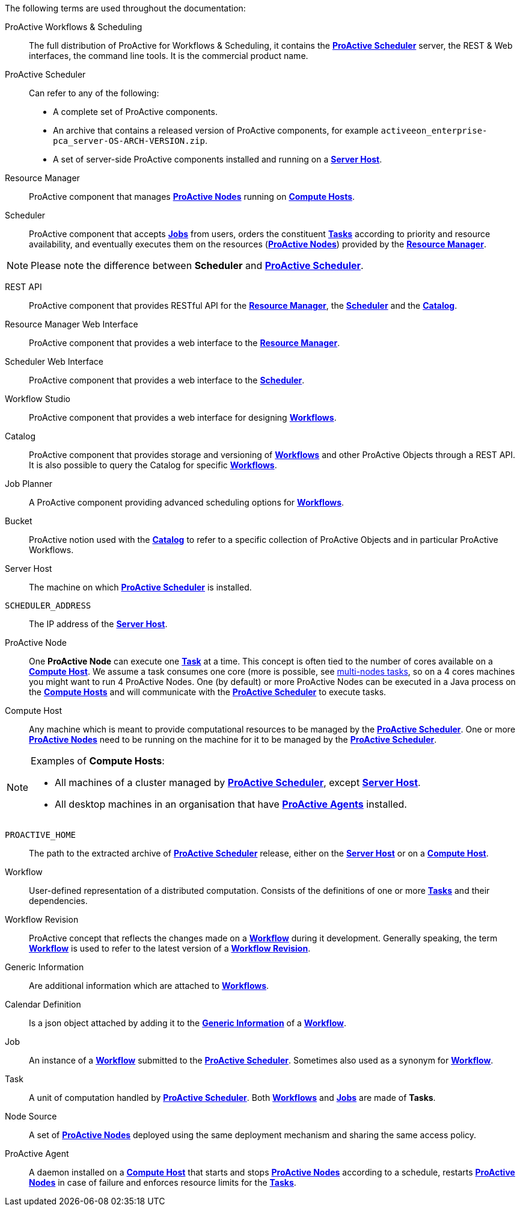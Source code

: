 The following terms are used throughout the documentation:

[[_glossary_proactive_workflows_scheduling]]
ProActive Workflows & Scheduling::
The full distribution of ProActive for Workflows & Scheduling, it contains the <<_glossary_proactive_scheduler,*ProActive Scheduler*>>
 server, the
REST & Web interfaces, the command line tools. It is the commercial product name.

[[_glossary_proactive_scheduler]]
ProActive Scheduler::
Can refer to any of the following:
  * A complete set of ProActive components.
  * An archive that contains a released version of ProActive components, for example `activeeon_enterprise-pca_server-OS-ARCH-VERSION.zip`.
  * A set of server-side ProActive components installed and running on a <<_glossary_server_host,*Server Host*>>.

[[_glossary_resource_manager]]
Resource Manager:: ProActive component that manages <<_glossary_proactive_node,*ProActive Nodes*>> running on <<_glossary_compute_host,*Compute Hosts*>>.

[[_glossary_scheduler]]
Scheduler:: ProActive component that accepts <<_glossary_job,*Jobs*>> from users, orders the constituent <<_glossary_task,*Tasks*>> according to priority and resource availability, and eventually executes them on the resources (<<_glossary_proactive_node,*ProActive Nodes*>>) provided by the <<_glossary_resource_manager,*Resource Manager*>>.

NOTE: Please note the difference between *Scheduler* and <<_glossary_proactive_scheduler,*ProActive Scheduler*>>.

[[_glossary_rest_api]]
REST API:: ProActive component that provides RESTful API for the <<_glossary_resource_manager,*Resource Manager*>>, the <<_glossary_scheduler,*Scheduler*>> and the <<_glossary_catalog, *Catalog*>>.

[[_glossary_rm_web_interface]]
Resource Manager Web Interface:: ProActive component that provides a web interface to the <<_glossary_resource_manager,*Resource Manager*>>.

[[_glossary_scheduler_web_interface]]
Scheduler Web Interface:: ProActive component that provides a web interface to the <<_glossary_scheduler,*Scheduler*>>.

[[_glossary_workflow_studio]]
Workflow Studio:: ProActive component that provides a web interface for designing <<_glossary_workflow,*Workflows*>>.

[[_glossary_catalog]]
Catalog:: ProActive component that provides storage and versioning of <<_glossary_workflow,*Workflows*>> and other ProActive Objects through a REST API. It is also possible to query the Catalog for specific <<_glossary_workflow,*Workflows*>>.

[[_glossary_job_planner]]
Job Planner:: A ProActive component providing advanced scheduling options for <<_glossary_workflow,*Workflows*>>.

[[_glossary_workflow_bucket]]
Bucket:: ProActive notion used with the <<_glossary_catalog, *Catalog*>> to refer to a specific collection of ProActive Objects and in particular ProActive Workflows.

[[_glossary_server_host]]
Server Host::
  The machine on which <<_glossary_proactive_scheduler,*ProActive Scheduler*>> is installed.

`SCHEDULER_ADDRESS`::
  The IP address of the <<_glossary_server_host,*Server Host*>>.

[[_glossary_proactive_node]]
ProActive Node::
  One *ProActive Node* can execute one <<_glossary_task,*Task*>> at a time. This concept is often tied to the number of cores
  available on a <<_glossary_compute_host,*Compute Host*>>. We assume a task consumes one core (more is possible, see
  <<_reserve_more_than_one_node_for_a_task,multi-nodes tasks>>, so on a 4 cores machines you might want to run 4 ProActive Nodes.
  One (by default) or more ProActive Nodes can be executed in a Java process on the <<_glossary_compute_host,*Compute Hosts*>> and
  will communicate with the <<_glossary_proactive_scheduler,*ProActive Scheduler*>> to execute tasks.

[[_glossary_compute_host]]
Compute Host::
  Any machine which is meant to provide computational resources to be managed by the <<_glossary_proactive_scheduler,*ProActive Scheduler*>>. One or more <<_glossary_proactive_node,*ProActive Nodes*>> need to be running on the machine for it to be managed by the <<_glossary_proactive_scheduler,*ProActive Scheduler*>>.

[NOTE]
====
Examples of *Compute Hosts*:

* All machines of a cluster managed by <<_glossary_proactive_scheduler,*ProActive Scheduler*>>, except <<_glossary_server_host,*Server Host*>>.
* All desktop machines in an organisation that have <<_glossary_proactive_agent,*ProActive Agents*>> installed.
====

`PROACTIVE_HOME`::
  The path to the extracted archive of <<_glossary_proactive_scheduler,*ProActive Scheduler*>> release, either on the <<_glossary_server_host,*Server Host*>> or on a <<_glossary_compute_host,*Compute Host*>>.

[[_glossary_workflow]]
Workflow::
  User-defined representation of a distributed computation. Consists of the definitions of one or more <<_glossary_task,*Tasks*>> and their dependencies.

[[_glossary_workflow_revision]]
Workflow Revision:: ProActive concept that reflects the changes made on a <<_glossary_workflow,*Workflow*>> during it development. Generally speaking, the term <<_glossary_workflow, *Workflow*>> is used to refer to the latest version of a <<_glossary_workflow_revision,*Workflow Revision*>>.

[[_glossary_generic_information]]
Generic Information:: Are additional information which are attached to <<_glossary_workflow,*Workflows*>>.

[[_glossary_calendars_definition]]
Calendar Definition:: Is a json object attached by adding it to the <<_glossary_generic_information,*Generic Information*>>
of a <<_glossary_workflow,*Workflow*>>.

[[_glossary_job]]
Job::
  An instance of a <<_glossary_workflow,*Workflow*>> submitted to the <<_glossary_proactive_scheduler,*ProActive Scheduler*>>. Sometimes also used as a synonym for <<_glossary_workflow,*Workflow*>>.

[[_glossary_task]]
Task::
  A unit of computation handled by <<_glossary_proactive_scheduler,*ProActive Scheduler*>>. Both <<_glossary_workflow,*Workflows*>> and <<_glossary_job,*Jobs*>> are made of *Tasks*.

[[_glossary_node_source]]
Node Source::
  A set of <<_glossary_proactive_node,*ProActive Nodes*>> deployed using the same deployment mechanism and sharing the same access policy.

[[_glossary_proactive_agent]]
ProActive Agent::
  A daemon installed on a <<_glossary_compute_host,*Compute Host*>> that starts and stops <<_glossary_proactive_node,*ProActive Nodes*>> according to a schedule, restarts <<_glossary_proactive_node,*ProActive Nodes*>> in case of failure and enforces resource limits for the <<_glossary_task,*Tasks*>>.
